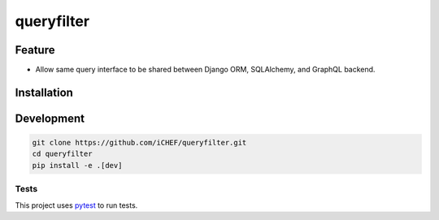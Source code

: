 ===========
queryfilter
===========

.. image:: https://travis-ci.org/iCHEF/queryfilter.svg?branch=master
  :target: https://travis-ci.org/iCHEF/queryfilter


Feature
=======

- Allow same query interface to be shared between Django ORM, SQLAlchemy, and GraphQL backend.


Installation
============

.. code-block::
  pip install queryfilter


Development
===========

.. code-block::

  git clone https://github.com/iCHEF/queryfilter.git
  cd queryfilter
  pip install -e .[dev]


Tests
-----

This project uses `pytest <http://pytest.org>`_ to run tests.
